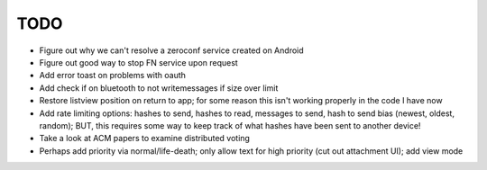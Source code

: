 TODO
====

* Figure out why we can't resolve a zeroconf service created on Android

* Figure out good way to stop FN service upon request

* Add error toast on problems with oauth

* Add check if on bluetooth to not writemessages if size over limit

* Restore listview position on return to app; for some reason this isn't working properly in the code I have now

* Add rate limiting options: hashes to send, hashes to read, messages to send,  hash to send bias (newest, oldest, random); BUT, this requires some way to keep track of what hashes have been sent to another device!

* Take a look at ACM papers to examine distributed voting

* Perhaps add priority via normal/life-death; only allow text for high priority (cut out attachment UI); add view mode
